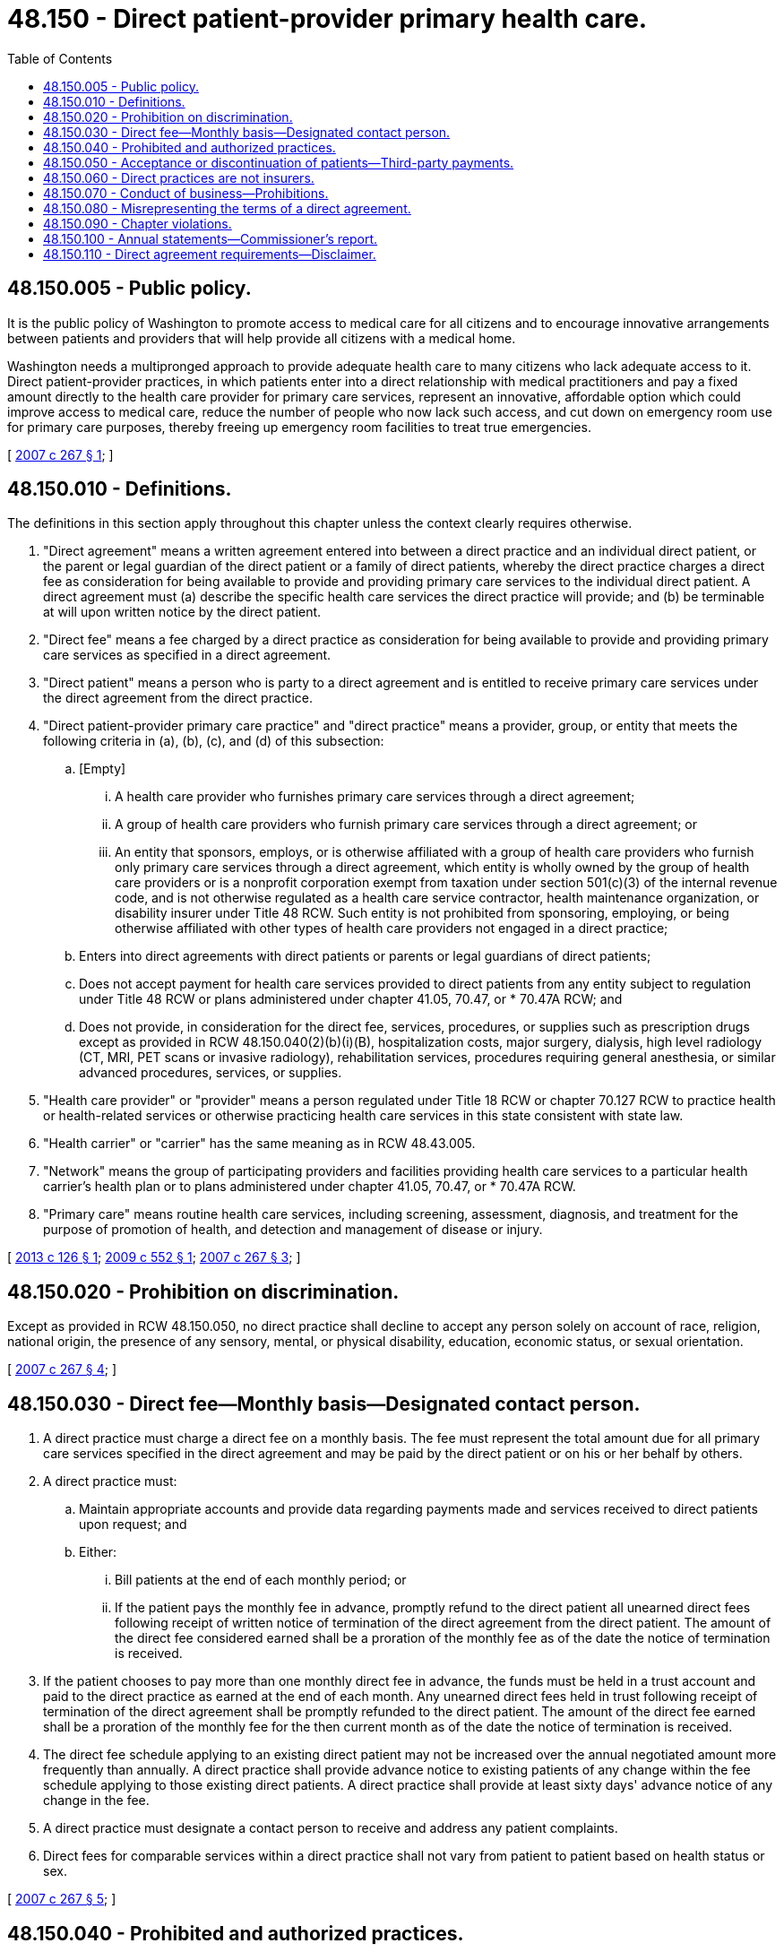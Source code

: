 = 48.150 - Direct patient-provider primary health care.
:toc:

== 48.150.005 - Public policy.
It is the public policy of Washington to promote access to medical care for all citizens and to encourage innovative arrangements between patients and providers that will help provide all citizens with a medical home.

Washington needs a multipronged approach to provide adequate health care to many citizens who lack adequate access to it. Direct patient-provider practices, in which patients enter into a direct relationship with medical practitioners and pay a fixed amount directly to the health care provider for primary care services, represent an innovative, affordable option which could improve access to medical care, reduce the number of people who now lack such access, and cut down on emergency room use for primary care purposes, thereby freeing up emergency room facilities to treat true emergencies.

[ http://lawfilesext.leg.wa.gov/biennium/2007-08/Pdf/Bills/Session%20Laws/Senate/5958-S2.SL.pdf?cite=2007%20c%20267%20§%201[2007 c 267 § 1]; ]

== 48.150.010 - Definitions.
The definitions in this section apply throughout this chapter unless the context clearly requires otherwise.

. "Direct agreement" means a written agreement entered into between a direct practice and an individual direct patient, or the parent or legal guardian of the direct patient or a family of direct patients, whereby the direct practice charges a direct fee as consideration for being available to provide and providing primary care services to the individual direct patient. A direct agreement must (a) describe the specific health care services the direct practice will provide; and (b) be terminable at will upon written notice by the direct patient.

. "Direct fee" means a fee charged by a direct practice as consideration for being available to provide and providing primary care services as specified in a direct agreement.

. "Direct patient" means a person who is party to a direct agreement and is entitled to receive primary care services under the direct agreement from the direct practice.

. "Direct patient-provider primary care practice" and "direct practice" means a provider, group, or entity that meets the following criteria in (a), (b), (c), and (d) of this subsection:

.. [Empty]
... A health care provider who furnishes primary care services through a direct agreement;

... A group of health care providers who furnish primary care services through a direct agreement; or

... An entity that sponsors, employs, or is otherwise affiliated with a group of health care providers who furnish only primary care services through a direct agreement, which entity is wholly owned by the group of health care providers or is a nonprofit corporation exempt from taxation under section 501(c)(3) of the internal revenue code, and is not otherwise regulated as a health care service contractor, health maintenance organization, or disability insurer under Title 48 RCW. Such entity is not prohibited from sponsoring, employing, or being otherwise affiliated with other types of health care providers not engaged in a direct practice;

.. Enters into direct agreements with direct patients or parents or legal guardians of direct patients;

.. Does not accept payment for health care services provided to direct patients from any entity subject to regulation under Title 48 RCW or plans administered under chapter 41.05, 70.47, or * 70.47A RCW; and

.. Does not provide, in consideration for the direct fee, services, procedures, or supplies such as prescription drugs except as provided in RCW 48.150.040(2)(b)(i)(B), hospitalization costs, major surgery, dialysis, high level radiology (CT, MRI, PET scans or invasive radiology), rehabilitation services, procedures requiring general anesthesia, or similar advanced procedures, services, or supplies.

. "Health care provider" or "provider" means a person regulated under Title 18 RCW or chapter 70.127 RCW to practice health or health-related services or otherwise practicing health care services in this state consistent with state law.

. "Health carrier" or "carrier" has the same meaning as in RCW 48.43.005.

. "Network" means the group of participating providers and facilities providing health care services to a particular health carrier's health plan or to plans administered under chapter 41.05, 70.47, or * 70.47A RCW.

. "Primary care" means routine health care services, including screening, assessment, diagnosis, and treatment for the purpose of promotion of health, and detection and management of disease or injury.

[ http://lawfilesext.leg.wa.gov/biennium/2013-14/Pdf/Bills/Session%20Laws/House/1480-S.SL.pdf?cite=2013%20c%20126%20§%201[2013 c 126 § 1]; http://lawfilesext.leg.wa.gov/biennium/2009-10/Pdf/Bills/Session%20Laws/Senate/5436-S.SL.pdf?cite=2009%20c%20552%20§%201[2009 c 552 § 1]; http://lawfilesext.leg.wa.gov/biennium/2007-08/Pdf/Bills/Session%20Laws/Senate/5958-S2.SL.pdf?cite=2007%20c%20267%20§%203[2007 c 267 § 3]; ]

== 48.150.020 - Prohibition on discrimination.
Except as provided in RCW 48.150.050, no direct practice shall decline to accept any person solely on account of race, religion, national origin, the presence of any sensory, mental, or physical disability, education, economic status, or sexual orientation.

[ http://lawfilesext.leg.wa.gov/biennium/2007-08/Pdf/Bills/Session%20Laws/Senate/5958-S2.SL.pdf?cite=2007%20c%20267%20§%204[2007 c 267 § 4]; ]

== 48.150.030 - Direct fee—Monthly basis—Designated contact person.
. A direct practice must charge a direct fee on a monthly basis. The fee must represent the total amount due for all primary care services specified in the direct agreement and may be paid by the direct patient or on his or her behalf by others.

. A direct practice must:

.. Maintain appropriate accounts and provide data regarding payments made and services received to direct patients upon request; and

.. Either:

... Bill patients at the end of each monthly period; or

... If the patient pays the monthly fee in advance, promptly refund to the direct patient all unearned direct fees following receipt of written notice of termination of the direct agreement from the direct patient. The amount of the direct fee considered earned shall be a proration of the monthly fee as of the date the notice of termination is received.

. If the patient chooses to pay more than one monthly direct fee in advance, the funds must be held in a trust account and paid to the direct practice as earned at the end of each month. Any unearned direct fees held in trust following receipt of termination of the direct agreement shall be promptly refunded to the direct patient. The amount of the direct fee earned shall be a proration of the monthly fee for the then current month as of the date the notice of termination is received.

. The direct fee schedule applying to an existing direct patient may not be increased over the annual negotiated amount more frequently than annually. A direct practice shall provide advance notice to existing patients of any change within the fee schedule applying to those existing direct patients. A direct practice shall provide at least sixty days' advance notice of any change in the fee.

. A direct practice must designate a contact person to receive and address any patient complaints.

. Direct fees for comparable services within a direct practice shall not vary from patient to patient based on health status or sex.

[ http://lawfilesext.leg.wa.gov/biennium/2007-08/Pdf/Bills/Session%20Laws/Senate/5958-S2.SL.pdf?cite=2007%20c%20267%20§%205[2007 c 267 § 5]; ]

== 48.150.040 - Prohibited and authorized practices.
. Direct practices may not:

.. Enter into a participating provider contract as defined in RCW 48.44.010 or 48.46.020 with any carrier or with any carrier's contractor or subcontractor, or plans administered under chapter 41.05, 70.47, or * 70.47A RCW, to provide health care services through a direct agreement except as set forth in subsection (2) of this section;

.. Submit a claim for payment to any carrier or any carrier's contractor or subcontractor, or plans administered under chapter 41.05, 70.47, or * 70.47A RCW, for health care services provided to direct patients as covered by their agreement;

.. With respect to services provided through a direct agreement, be identified by a carrier or any carrier's contractor or subcontractor, or plans administered under chapter 41.05, 70.47, or * 70.47A RCW, as a participant in the carrier's or any carrier's contractor or subcontractor network for purposes of determining network adequacy or being available for selection by an enrollee under a carrier's benefit plan; or

.. Pay for health care services covered by a direct agreement rendered to direct patients by providers other than the providers in the direct practice or their employees, except as described in subsection (2)(b) of this section.

. Direct practices and providers may:

.. Enter into a participating provider contract as defined by RCW 48.44.010 and 48.46.020 or plans administered under chapter 41.05, 70.47, or * 70.47A RCW for purposes other than payment of claims for services provided to direct patients through a direct agreement. Such providers shall be subject to all other provisions of the participating provider contract applicable to participating providers including but not limited to the right to:

... Make referrals to other participating providers;

... Admit the carrier's members to participating hospitals and other health care facilities;

... Prescribe prescription drugs; and

... Implement other customary provisions of the contract not dealing with reimbursement of services;

.. [Empty]
... Pay for charges associated with:

(A) The provision of routine lab and imaging services; and

(B) The dispensing, at no additional cost to the direct patient, of an initial supply, not to exceed thirty days, of generic prescription drugs prescribed by the direct provider.

... In aggregate payments made under (b)(i)(A) and (B) of this subsection per year per direct patient are not to exceed fifteen percent of the total annual direct fee charged that direct patient. Exceptions to this limitation may occur with respect to routine lab and imaging services in the event of short-term equipment failure if such failure prevents the provision of care that should not be delayed; and

.. Charge an additional fee to direct patients for supplies, medications, and specific vaccines provided to direct patients that are specifically excluded under the agreement, provided the direct practice notifies the direct patient of the additional charge, prior to their administration or delivery.

[ http://lawfilesext.leg.wa.gov/biennium/2013-14/Pdf/Bills/Session%20Laws/House/1480-S.SL.pdf?cite=2013%20c%20126%20§%202[2013 c 126 § 2]; http://lawfilesext.leg.wa.gov/biennium/2009-10/Pdf/Bills/Session%20Laws/Senate/5436-S.SL.pdf?cite=2009%20c%20552%20§%202[2009 c 552 § 2]; http://lawfilesext.leg.wa.gov/biennium/2007-08/Pdf/Bills/Session%20Laws/Senate/5958-S2.SL.pdf?cite=2007%20c%20267%20§%206[2007 c 267 § 6]; ]

== 48.150.050 - Acceptance or discontinuation of patients—Third-party payments.
. Direct practices may not decline to accept new direct patients or discontinue care to existing patients solely because of the patient's health status. A direct practice may decline to accept a patient if the practice has reached its maximum capacity, or if the patient's medical condition is such that the provider is unable to provide the appropriate level and type of health care services in the direct practice. So long as the direct practice provides the patient notice and opportunity to obtain care from another physician, the direct practice may discontinue care for direct patients if: (a) The patient fails to pay the direct fee under the terms required by the direct agreement; (b) the patient has performed an act that constitutes fraud; (c) the patient repeatedly fails to comply with the recommended treatment plan; (d) the patient is abusive and presents an emotional or physical danger to the staff or other patients of the direct practice; or (e) the direct practice discontinues operation as a direct practice.

. Subject to the restrictions established in this chapter, direct practices may accept payment of direct fees directly or indirectly from third parties. A direct practice may accept a direct fee paid by an employer on behalf of an employee who is a direct patient. However, a direct practice shall not enter into a contract with an employer relating to direct practice agreements between the direct practice and employees of that employer, other than to establish the timing and method of the payment of the direct fee by the employer.

[ http://lawfilesext.leg.wa.gov/biennium/2009-10/Pdf/Bills/Session%20Laws/Senate/5436-S.SL.pdf?cite=2009%20c%20552%20§%203[2009 c 552 § 3]; http://lawfilesext.leg.wa.gov/biennium/2007-08/Pdf/Bills/Session%20Laws/Senate/5958-S2.SL.pdf?cite=2007%20c%20267%20§%207[2007 c 267 § 7]; ]

== 48.150.060 - Direct practices are not insurers.
Direct practices, as defined in RCW 48.150.010, who comply with this chapter are not insurers under RCW 48.01.050, health carriers under chapter 48.43 RCW, health care service contractors under chapter 48.44 RCW, or health maintenance organizations under chapter 48.46 RCW.

[ http://lawfilesext.leg.wa.gov/biennium/2007-08/Pdf/Bills/Session%20Laws/Senate/5958-S2.SL.pdf?cite=2007%20c%20267%20§%208[2007 c 267 § 8]; ]

== 48.150.070 - Conduct of business—Prohibitions.
A person shall not make, publish, or disseminate any false, deceptive, or misleading representation or advertising in the conduct of the business of a direct practice, or relative to the business of a direct practice.

[ http://lawfilesext.leg.wa.gov/biennium/2007-08/Pdf/Bills/Session%20Laws/Senate/5958-S2.SL.pdf?cite=2007%20c%20267%20§%209[2007 c 267 § 9]; ]

== 48.150.080 - Misrepresenting the terms of a direct agreement.
A person shall not make, issue, or circulate, or cause to be made, issued, or circulated, a misrepresentation of the terms of any direct agreement, or the benefits or advantages promised thereby, or use the name or title of any direct agreement misrepresenting the nature thereof.

[ http://lawfilesext.leg.wa.gov/biennium/2007-08/Pdf/Bills/Session%20Laws/Senate/5958-S2.SL.pdf?cite=2007%20c%20267%20§%2010[2007 c 267 § 10]; ]

== 48.150.090 - Chapter violations.
Violations of this chapter constitute unprofessional conduct enforceable under RCW 18.130.180.

[ http://lawfilesext.leg.wa.gov/biennium/2007-08/Pdf/Bills/Session%20Laws/Senate/5958-S2.SL.pdf?cite=2007%20c%20267%20§%2011[2007 c 267 § 11]; ]

== 48.150.100 - Annual statements—Commissioner's report.
. Direct practices must submit annual statements, beginning on October 1, 2007, to the office of [the] insurance commissioner specifying the number of providers in each practice, total number of patients being served, the average direct fee being charged, providers' names, and the business address for each direct practice. The form and content for the annual statement must be developed in a manner prescribed by the commissioner.

. A health care provider may not act as, or hold himself or herself out to be, a direct practice in this state, nor may a direct agreement be entered into with a direct patient in this state, unless the provider submits the annual statement in subsection (1) of this section to the commissioner.

. The commissioner shall report annually to the legislature on direct practices including, but not limited to, participation trends, complaints received, voluntary data reported by the direct practices, and any necessary modifications to this chapter. The initial report shall be due December 1, 2009.

[ http://lawfilesext.leg.wa.gov/biennium/2007-08/Pdf/Bills/Session%20Laws/Senate/5958-S2.SL.pdf?cite=2007%20c%20267%20§%2012[2007 c 267 § 12]; ]

== 48.150.110 - Direct agreement requirements—Disclaimer.
. A direct agreement must include the following disclaimer: "This agreement does not provide comprehensive health insurance coverage. It provides only the health care services specifically described." The direct agreement may not be sold to a group and may not be entered with a group of subscribers. It must be an agreement between a direct practice and an individual direct patient. Nothing prohibits the presentation of marketing materials to groups of potential subscribers or their representatives.

. A comprehensive disclosure statement shall be distributed to all direct patients with their participation forms. Such disclosure must inform the direct patients of their financial rights and responsibilities to the direct practice as provided for in this chapter, encourage that direct patients obtain and maintain insurance for services not provided by the direct practice, and state that the direct practice will not bill a carrier for services covered under the direct agreement. The disclosure statement shall include contact information for the office of the insurance commissioner.

[ http://lawfilesext.leg.wa.gov/biennium/2007-08/Pdf/Bills/Session%20Laws/Senate/5958-S2.SL.pdf?cite=2007%20c%20267%20§%2013[2007 c 267 § 13]; ]

